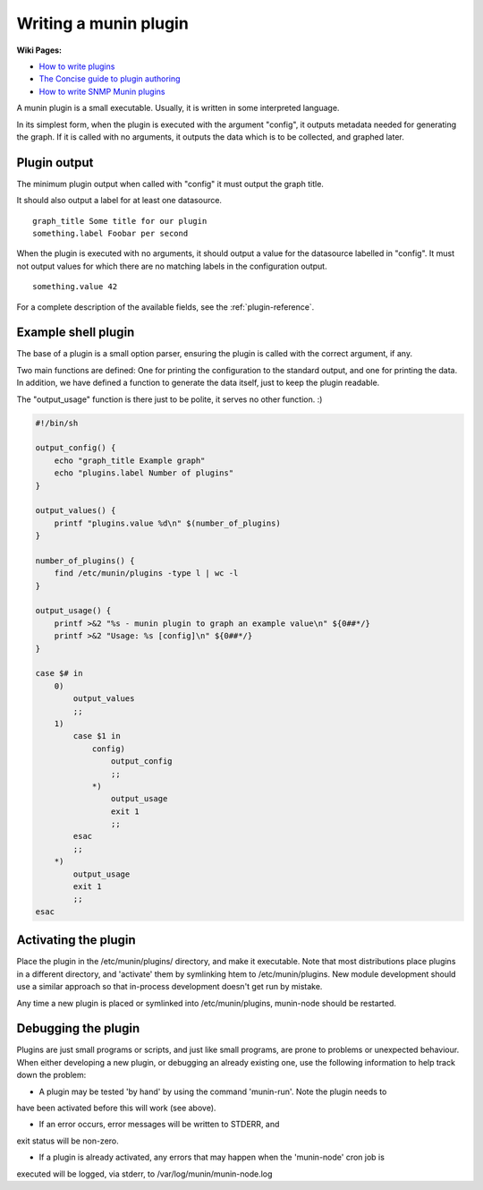 .. _plugin-writing:

========================
 Writing a munin plugin
========================

**Wiki Pages:**

- `How to write plugins <http://munin-monitoring.org/wiki/HowToWritePlugins>`_
- `The Concise guide to plugin authoring <http://munin-monitoring.org/wiki/PluginConcise>`_
- `How to write SNMP Munin plugins <http://munin-monitoring.org/wiki/HowToWriteSNMPPlugins>`_

A munin plugin is a small executable. Usually, it is written in some
interpreted language.

In its simplest form, when the plugin is executed with the argument
"config", it outputs metadata needed for generating the graph. If it
is called with no arguments, it outputs the data which is to be
collected, and graphed later.

Plugin output
=============

The minimum plugin output when called with "config" it must output the
graph title.

It should also output a label for at least one datasource.

::

  graph_title Some title for our plugin
  something.label Foobar per second

When the plugin is executed with no arguments, it should output a
value for the datasource labelled in "config". It must not output
values for which there are no matching labels in the configuration
output.

::

  something.value 42

For a complete description of the available fields, see the
:ref:`plugin-reference`.

Example shell plugin
====================

The base of a plugin is a small option parser, ensuring the plugin is
called with the correct argument, if any.

Two main functions are defined: One for printing the configuration to
the standard output, and one for printing the data. In addition, we
have defined a function to generate the data itself, just to keep the
plugin readable.

The "output_usage" function is there just to be polite, it serves no
other function. :)

.. code-block:: bash

  #!/bin/sh

  output_config() {
      echo "graph_title Example graph"
      echo "plugins.label Number of plugins"
  }

  output_values() {
      printf "plugins.value %d\n" $(number_of_plugins)
  }

  number_of_plugins() {
      find /etc/munin/plugins -type l | wc -l
  }

  output_usage() {
      printf >&2 "%s - munin plugin to graph an example value\n" ${0##*/}
      printf >&2 "Usage: %s [config]\n" ${0##*/}
  }

  case $# in
      0)
          output_values
          ;;
      1)
          case $1 in
              config)
                  output_config
                  ;;
              *)
                  output_usage
                  exit 1
                  ;;
          esac
          ;;
      *)
          output_usage
          exit 1
          ;;
  esac

Activating the plugin
=====================

Place the plugin in the /etc/munin/plugins/ directory, and make it
executable.  Note that most distributions place plugins in a different directory,
and 'activate' them by symlinking htem to /etc/munin/plugins.  New module development
should use a similar approach so that in-process development doesn't get run 
by mistake.

Any time a new plugin is placed or symlinked into /etc/munin/plugins, munin-node should be restarted.

Debugging the plugin
====================

Plugins are just small programs or scripts, and just like small programs, are prone to problems
or unexpected behaviour.  When either developing a new plugin, or debugging an already existing one,
use the following information to help track down the problem:

* A plugin may be tested 'by hand' by using the command 'munin-run'.  Note the plugin needs to 
have been activated before this will work (see above).

* If an error occurs, error messages will be written to STDERR, and 
exit status will be non-zero.

* If a plugin is already activated, any errors that may happen when the 'munin-node' cron job is
executed will be logged, via stderr, to /var/log/munin/munin-node.log
